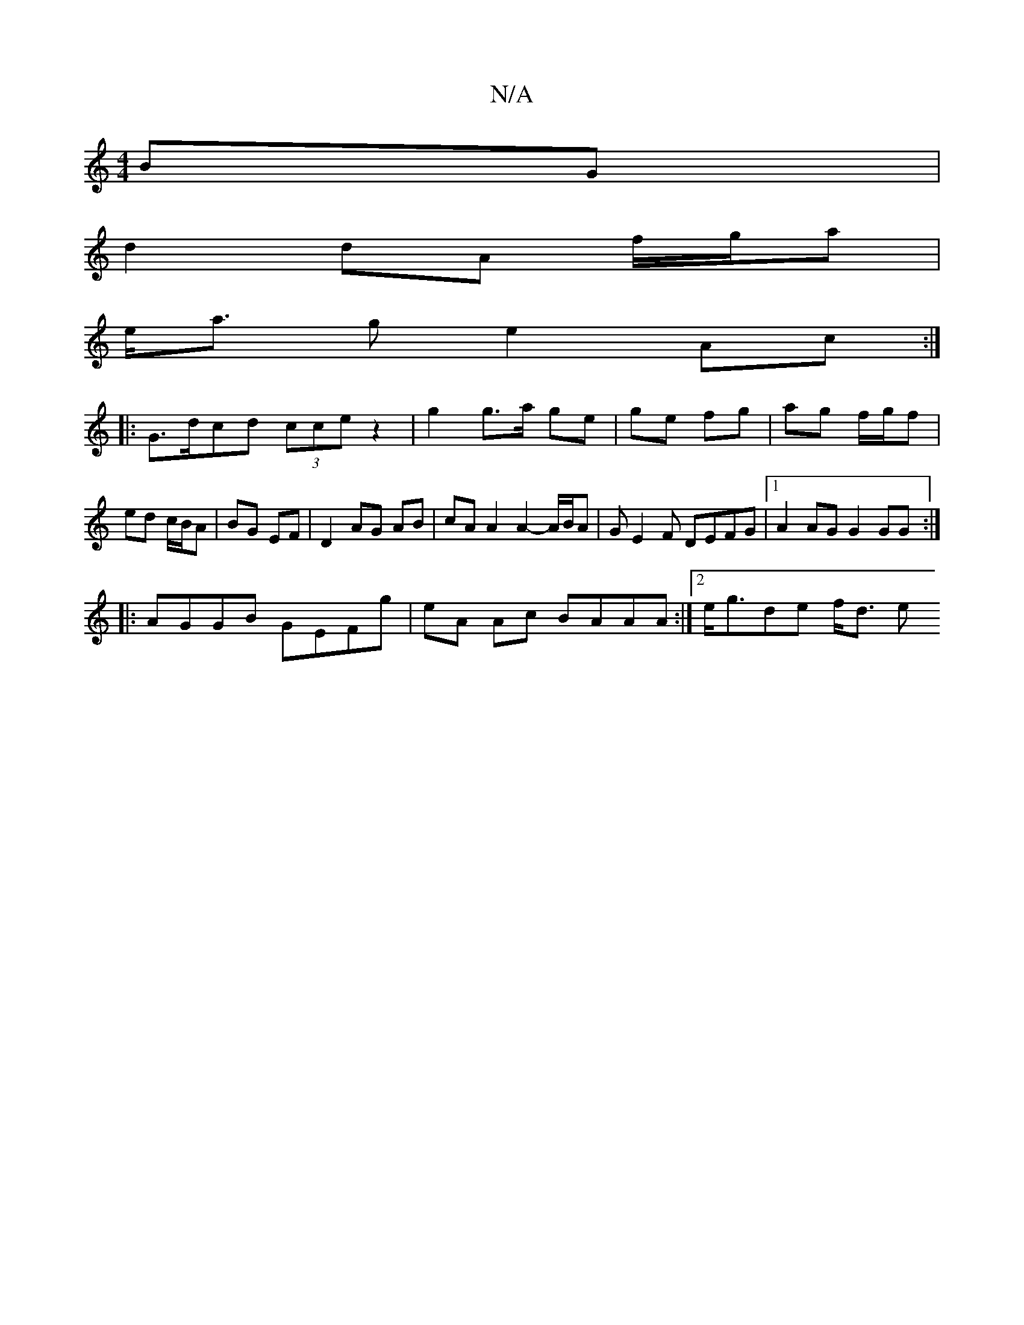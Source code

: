 X:1
T:N/A
M:4/4
R:N/A
K:Cmajor
BG|
d2 dA f/g/a |
e<a ge2 Ac :|
|: G>d-cd (3cce z2 | g2 g>a ge |ge fg | ag f/g/f | ed c/B/A | BG EF | D2 AG AB | cA A2 A2- A/B/A|GE2F DEFG |[1 A2 AG G2 GG :|
|: AGGB GEFg | eA Ac BAAA :|2 e<gde f<d e<
